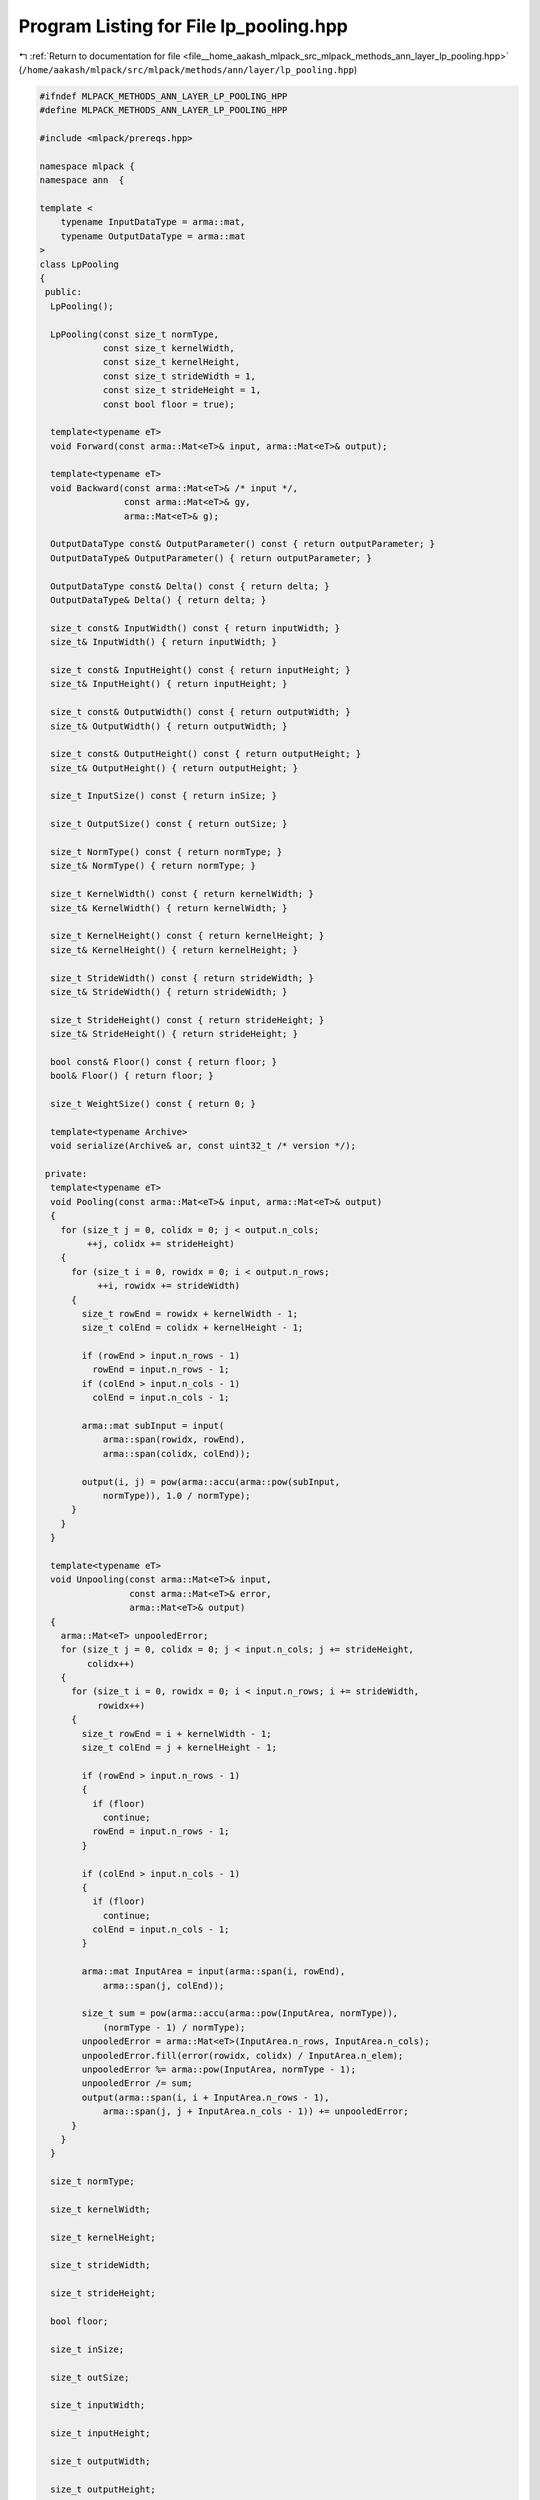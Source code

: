 
.. _program_listing_file__home_aakash_mlpack_src_mlpack_methods_ann_layer_lp_pooling.hpp:

Program Listing for File lp_pooling.hpp
=======================================

|exhale_lsh| :ref:`Return to documentation for file <file__home_aakash_mlpack_src_mlpack_methods_ann_layer_lp_pooling.hpp>` (``/home/aakash/mlpack/src/mlpack/methods/ann/layer/lp_pooling.hpp``)

.. |exhale_lsh| unicode:: U+021B0 .. UPWARDS ARROW WITH TIP LEFTWARDS

.. code-block:: cpp

   
   #ifndef MLPACK_METHODS_ANN_LAYER_LP_POOLING_HPP
   #define MLPACK_METHODS_ANN_LAYER_LP_POOLING_HPP
   
   #include <mlpack/prereqs.hpp>
   
   namespace mlpack {
   namespace ann  {
   
   template <
       typename InputDataType = arma::mat,
       typename OutputDataType = arma::mat
   >
   class LpPooling
   {
    public:
     LpPooling();
   
     LpPooling(const size_t normType,
               const size_t kernelWidth,
               const size_t kernelHeight,
               const size_t strideWidth = 1,
               const size_t strideHeight = 1,
               const bool floor = true);
   
     template<typename eT>
     void Forward(const arma::Mat<eT>& input, arma::Mat<eT>& output);
   
     template<typename eT>
     void Backward(const arma::Mat<eT>& /* input */,
                   const arma::Mat<eT>& gy,
                   arma::Mat<eT>& g);
   
     OutputDataType const& OutputParameter() const { return outputParameter; }
     OutputDataType& OutputParameter() { return outputParameter; }
   
     OutputDataType const& Delta() const { return delta; }
     OutputDataType& Delta() { return delta; }
   
     size_t const& InputWidth() const { return inputWidth; }
     size_t& InputWidth() { return inputWidth; }
   
     size_t const& InputHeight() const { return inputHeight; }
     size_t& InputHeight() { return inputHeight; }
   
     size_t const& OutputWidth() const { return outputWidth; }
     size_t& OutputWidth() { return outputWidth; }
   
     size_t const& OutputHeight() const { return outputHeight; }
     size_t& OutputHeight() { return outputHeight; }
   
     size_t InputSize() const { return inSize; }
   
     size_t OutputSize() const { return outSize; }
   
     size_t NormType() const { return normType; }
     size_t& NormType() { return normType; }
   
     size_t KernelWidth() const { return kernelWidth; }
     size_t& KernelWidth() { return kernelWidth; }
   
     size_t KernelHeight() const { return kernelHeight; }
     size_t& KernelHeight() { return kernelHeight; }
   
     size_t StrideWidth() const { return strideWidth; }
     size_t& StrideWidth() { return strideWidth; }
   
     size_t StrideHeight() const { return strideHeight; }
     size_t& StrideHeight() { return strideHeight; }
   
     bool const& Floor() const { return floor; }
     bool& Floor() { return floor; }
   
     size_t WeightSize() const { return 0; }
   
     template<typename Archive>
     void serialize(Archive& ar, const uint32_t /* version */);
   
    private:
     template<typename eT>
     void Pooling(const arma::Mat<eT>& input, arma::Mat<eT>& output)
     {
       for (size_t j = 0, colidx = 0; j < output.n_cols;
            ++j, colidx += strideHeight)
       {
         for (size_t i = 0, rowidx = 0; i < output.n_rows;
              ++i, rowidx += strideWidth)
         {
           size_t rowEnd = rowidx + kernelWidth - 1;
           size_t colEnd = colidx + kernelHeight - 1;
   
           if (rowEnd > input.n_rows - 1)
             rowEnd = input.n_rows - 1;
           if (colEnd > input.n_cols - 1)
             colEnd = input.n_cols - 1;
   
           arma::mat subInput = input(
               arma::span(rowidx, rowEnd),
               arma::span(colidx, colEnd));
   
           output(i, j) = pow(arma::accu(arma::pow(subInput,
               normType)), 1.0 / normType);
         }
       }
     }
   
     template<typename eT>
     void Unpooling(const arma::Mat<eT>& input,
                    const arma::Mat<eT>& error,
                    arma::Mat<eT>& output)
     {
       arma::Mat<eT> unpooledError;
       for (size_t j = 0, colidx = 0; j < input.n_cols; j += strideHeight,
            colidx++)
       {
         for (size_t i = 0, rowidx = 0; i < input.n_rows; i += strideWidth,
              rowidx++)
         {
           size_t rowEnd = i + kernelWidth - 1;
           size_t colEnd = j + kernelHeight - 1;
   
           if (rowEnd > input.n_rows - 1)
           {
             if (floor)
               continue;
             rowEnd = input.n_rows - 1;
           }
   
           if (colEnd > input.n_cols - 1)
           {
             if (floor)
               continue;
             colEnd = input.n_cols - 1;
           }
   
           arma::mat InputArea = input(arma::span(i, rowEnd),
               arma::span(j, colEnd));
   
           size_t sum = pow(arma::accu(arma::pow(InputArea, normType)),
               (normType - 1) / normType);
           unpooledError = arma::Mat<eT>(InputArea.n_rows, InputArea.n_cols);
           unpooledError.fill(error(rowidx, colidx) / InputArea.n_elem);
           unpooledError %= arma::pow(InputArea, normType - 1);
           unpooledError /= sum;
           output(arma::span(i, i + InputArea.n_rows - 1),
               arma::span(j, j + InputArea.n_cols - 1)) += unpooledError;
         }
       }
     }
   
     size_t normType;
   
     size_t kernelWidth;
   
     size_t kernelHeight;
   
     size_t strideWidth;
   
     size_t strideHeight;
   
     bool floor;
   
     size_t inSize;
   
     size_t outSize;
   
     size_t inputWidth;
   
     size_t inputHeight;
   
     size_t outputWidth;
   
     size_t outputHeight;
   
     bool reset;
   
     size_t batchSize;
   
     arma::cube outputTemp;
   
     arma::cube inputTemp;
   
     arma::cube gTemp;
   
     OutputDataType delta;
   
     OutputDataType gradient;
   
     OutputDataType outputParameter;
   }; // class LpPooling
   
   
   } // namespace ann
   } // namespace mlpack
   
   // Include implementation.
   #include "lp_pooling_impl.hpp"
   
   #endif
